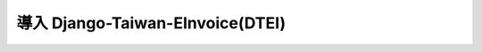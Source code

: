 導入 Django-Taiwan-EInvoice(DTEI)
==============================================================================

.. todo::

    撰寫中